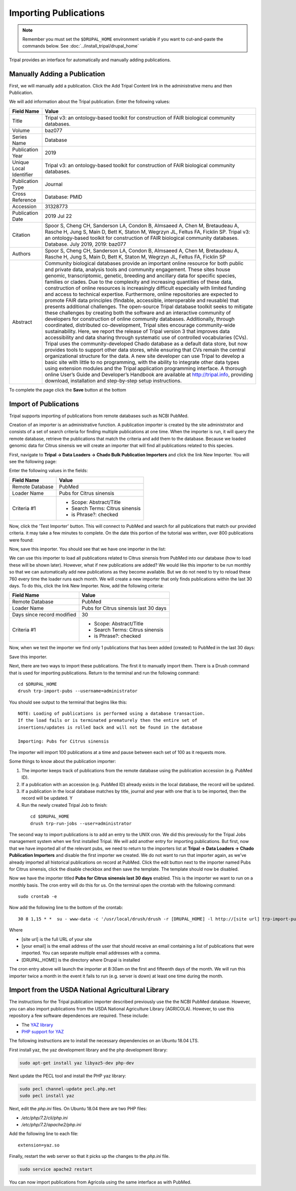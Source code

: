 Importing Publications
======================
.. note::

  Remember you must set the ``$DRUPAL_HOME`` environment variable if you want to cut-and-paste the commands below. See :doc:`../install_tripal/drupal_home`
  
Tripal provides an interface for automatically and manually adding publications.

Manually Adding a Publication
-----------------------------
First, we will manually add a publication. Click the Add Tripal Content link in the administrative menu and then Publication.

.. image:: pub_import.1.png

We will add information about the Tripal publication. Enter the following values:

.. csv-table::
  :header: "Field Name", "Value"

  "Title", "Tripal v3: an ontology-based toolkit for construction of FAIR biological community databases."
  "Volume", "baz077"
  "Series Name", "Database"
  "Publication Year", "2019"
  "Unique Local Identifier", "Tripal v3: an ontology-based toolkit for construction of FAIR biological community databases."
  "Publication Type", "Journal"
  "Cross Reference", "Database: PMID"
  "Accession", "31328773"
  "Publication Date", "2019 Jul 22"
  "Citation", "Spoor S, Cheng CH, Sanderson LA, Condon B, Almsaeed A, Chen M, Bretaudeau A, Rasche H, Jung S, Main D, Bett K, Staton M, Wegrzyn JL, Feltus FA, Ficklin SP. Tripal v3: an ontology-based toolkit for construction of FAIR biological community databases.  Database. July 2019, 2019: baz077"
  "Authors", "Spoor S, Cheng CH, Sanderson LA, Condon B, Almsaeed A, Chen M, Bretaudeau A, Rasche H, Jung S, Main D, Bett K, Staton M, Wegrzyn JL, Feltus FA, Ficklin SP"
  "Abstract", "Community biological databases provide an important online resource for both public and private data, analysis tools and community engagement. These sites house genomic, transcriptomic, genetic, breeding and ancillary data for specific species, families or clades. Due to the complexity and increasing quantities of these data, construction of online resources is increasingly difficult especially with limited funding and access to technical expertise. Furthermore, online repositories are expected to promote FAIR data principles (findable, accessible, interoperable and reusable) that presents additional challenges. The open-source Tripal database toolkit seeks to mitigate these challenges by creating both the software and an interactive community of developers for construction of online community databases. Additionally, through coordinated, distributed co-development, Tripal sites encourage community-wide sustainability. Here, we report the release of Tripal version 3 that improves data accessibility and data sharing through systematic use of controlled vocabularies (CVs). Tripal uses the community-developed Chado database as a default data store, but now provides tools to support other data stores, while ensuring that CVs remain the central organizational structure for the data. A new site developer can use Tripal to develop a basic site with little to no programming, with the ability to integrate other data types using extension modules and the Tripal application programming interface. A thorough online User’s Guide and Developer’s Handbook are available at http://tripal.info, providing download, installation and step-by-step setup instructions."


To complete the page click the **Save** button at the bottom

Import of Publications
----------------------

Tripal supports importing of publications from remote databases such as NCBI PubMed.

Creation of an importer is an administrative function. A publication importer is created by the site administrator and consists of a set of search criteria for finding multiple publications at one time. When the importer is run, it will query the remote database, retrieve the publications that match the criteria and add them to the database. Because we loaded genomic data for Citrus sinensis we will create an importer that will find all publications related to this species.

First, navigate to **Tripal → Data Loaders → Chado Bulk Publication Importers** and click the link New Importer. You will see the following page:

.. image:: pub_import.2.png

Enter the following values in the fields:

.. csv-table::
  :header: "Field Name", "Value"

  "Remote Database", "PubMed"
  "Loader Name", "Pubs for Citrus sinensis"
  "Criteria #1", "
  - Scope: Abstract/Title
  - Search Terms: Citrus sinensis
  - is Phrase?: checked"

Now, click the 'Test Importer' button. This will connect to PubMed and search for all publications that match our provided criteria.  it may take a few minutes to complete. On the date this portion of the tutorial was written, over 800 publications were found:

.. image:: pub_import.3.png

Now, save this importer. You should see that we have one importer in the list:

.. image:: pub_import.4.png

We can use this importer to load all  publications related to Citrus sinensis from PubMed into our database (how to load these will be shown later). However, what if new publications are added? We would like this importer to be run monthly so that we can automatically add new publications as they become available. But we do not need to try to reload these 760 every time the loader runs each month. We will create a new importer that only finds publications within the last 30 days. To do this, click the link New Importer. Now, add the following criteria:

.. csv-table::
  :header: "Field Name", "Value"

  "Remote Database", "PubMed"
  "Loader Name", "Pubs for Citrus sinensis last 30 days"
  "Days since record modified", "30"
  "Criteria #1", "
  - Scope: Abstract/Title
  - Search Terms: Citrus sinensis
  - is Phrase?: checked"

Now, when we test the importer we find only 1 publications that has been added (created) to PubMed in the last 30 days:

.. image:: pub_import.5.png

Save this importer.

Next, there are two ways to import these publications. The first it to manually import them. There is a Drush command that is used for importing publications. Return to the terminal and run the following command:

::

  cd $DRUPAL_HOME
  drush trp-import-pubs --username=administrator

You should see output to the terminal that begins like this:

::

  NOTE: Loading of publications is performed using a database transaction.
  If the load fails or is terminated prematurely then the entire set of
  insertions/updates is rolled back and will not be found in the database

  Importing: Pubs for Citrus sinensis

The importer will import 100 publications at a time and pause between each set of 100 as it requests more.

Some things to know about the publication importer:

1. The importer keeps track of publications from the remote database using the publication accession (e.g. PubMed ID).
2. If a publication with an accession (e.g. PubMed ID) already exists in the local database, the record will be updated.
3. If a publication in the local database matches by title, journal and year with one that is to be imported, then the record will be updated. Y
4. Run the newly created Tripal Job to finish:

  ::

    cd $DRUPAL_HOME
    drush trp-run-jobs --user=administrator

The second way to import publications is to add an entry to the UNIX cron. We did this previously for the Tripal Jobs management system when we first installed Tripal. We will add another entry for importing publications. But first, now that we have imported all of the relevant pubs, we need to return to the importers list at **Tripal → Data Loaders → Chado Publication Importers** and disable the first importer we created. We do not want to run that importer again, as we've already imported all historical publications on record at PubMed. Click the edit button next to the importer named Pubs for Citrus sinensis, click the disable checkbox and then save the template. The template should now be disabled.

Now we have the importer titled **Pubs for Citrus sinensis last 30 days** enabled. This is the importer we want to run on a monthly basis. The cron entry will do this for us. On the terminal open the crontab with the following command:

::

  sudo crontab -e

Now add the following line to the bottom of the crontab:

::

  30 8 1,15 * *  su - www-data -c '/usr/local/drush/drush -r [DRUPAL_HOME] -l http://[site url] trp-import-pubs --report=[your email] > /dev/null'

Where

- [site url] is the full URL of your site
- [your email] is the email address of the user that should receive an email containing a list of publications that were imported. You can separate multiple email addresses with a comma.
- [DRUPAL_HOME] is the directory where Drupal is installed

The cron entry above will launch the importer at 8:30am on the first and fifteenth days of the month. We will run this importer twice a month in the event it fails to run (e.g. server is down) at least one time during the month.


Import from the USDA National Agricultural Library
--------------------------------------------------
The instructions for the Tripal publication importer described previously use the the NCBI PubMed database. However, you can also import publications from the USDA National Agriculture Library (AGRICOLA). However, to use this repository a few software dependences are required.  These include:

- The `YAZ library <https://www.indexdata.com/resources/software/yaz/>`_
- `PHP support for YAZ <https://www.php.net/manual/en/book.yaz.php>`_  

The following instructions are to install the necessary dependencies on an Ubuntu 18.04 LTS.   

First install yaz, the yaz development library and the php development library:

.. code-block:: bash
 
  sudo apt-get install yaz libyaz5-dev php-dev


Next update the PECL tool and install the PHP yaz library:


.. code-block:: bash
  
  sudo pecl channel-update pecl.php.net
  sudo pecl install yaz
  
Next, edit the `php.ini` files.  On Ubuntu 18.04 there are two PHP files:

- `/etc/php/7.2/cli/php.ini`
- `/etc/php/7.2/apache2/php.ini`

Add the following line to each file:

::

  extension=yaz.so

Finally, restart the web server so that it picks up the changes to the `php.ini` file.

.. code-block:: bash
  
  sudo service apache2 restart

You can now import publications from Agricola using the same interface as with PubMed.

